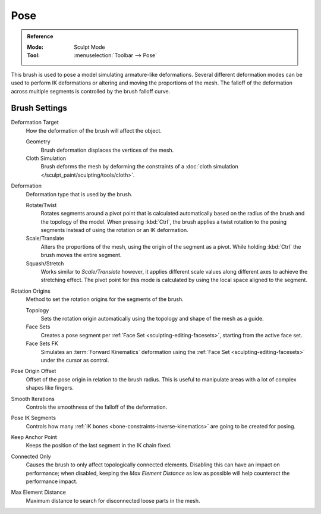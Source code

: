 
****
Pose
****

.. admonition:: Reference
   :class: refbox

   :Mode:      Sculpt Mode
   :Tool:      :menuselection:`Toolbar --> Pose`

This brush is used to pose a model simulating armature-like deformations.
Several different deformation modes can be used to perform
IK deformations or altering and moving the proportions of the mesh.
The falloff of the deformation across multiple segments is controlled by the brush falloff curve.


Brush Settings
==============

Deformation Target
   How the deformation of the brush will affect the object.

   Geometry
      Brush deformation displaces the vertices of the mesh.
   Cloth Simulation
      Brush deforms the mesh by deforming the constraints of a
      :doc:`cloth simulation </sculpt_paint/sculpting/tools/cloth>`.

.. _bpy.types.Brush.pose_deform_type:

Deformation
   Deformation type that is used by the brush.

   Rotate/Twist
      Rotates segments around a pivot point that is calculated automatically based
      on the radius of the brush and the topology of the model.
      When pressing :kbd:`Ctrl`, the brush applies a twist rotation
      to the posing segments instead of using the rotation or an IK deformation.
   Scale/Translate
      Alters the proportions of the mesh, using the origin of the segment as a pivot.
      While holding :kbd:`Ctrl` the brush moves the entire segment.
   Squash/Stretch
      Works similar to *Scale/Translate* however, it applies different
      scale values along different axes to achieve the stretching effect.
      The pivot point for this mode is calculated by using the local space
      aligned to the segment.

.. _bpy.types.Brush.pose_origin_type:

Rotation Origins
   Method to set the rotation origins for the segments of the brush.

   Topology
      Sets the rotation origin automatically using the topology and shape of the mesh as a guide.
   Face Sets
      Creates a pose segment per :ref:`Face Set <sculpting-editing-facesets>`, starting from the active face set.
   Face Sets FK
      Simulates an :term:`Forward Kinematics` deformation using the :ref:`Face Set <sculpting-editing-facesets>`
      under the cursor as control.

.. _bpy.types.Brush.pose_offset:

Pose Origin Offset
   Offset of the pose origin in relation to the brush radius.
   This is useful to manipulate areas with a lot of complex shapes like fingers.

.. _bpy.types.Brush.pose_smooth_iterations:

Smooth Iterations
   Controls the smoothness of the falloff of the deformation.

.. _bpy.types.Brush.pose_ik_segments:

Pose IK Segments
   Controls how many :ref:`IK bones <bone-constraints-inverse-kinematics>`
   are going to be created for posing.

.. _bpy.types.Brush.use_pose_ik_anchored:

Keep Anchor Point
   Keeps the position of the last segment in the IK chain fixed.

.. _bpy.types.Brush.use_connected_only:

Connected Only
   Causes the brush to only affect topologically connected elements.
   Disabling this can have an impact on performance; when disabled,
   keeping the *Max Element Distance* as low as possible will help counteract the performance impact.

.. _bpy.types.Brush.disconnected_distance_max:

Max Element Distance
   Maximum distance to search for disconnected loose parts in the mesh.
